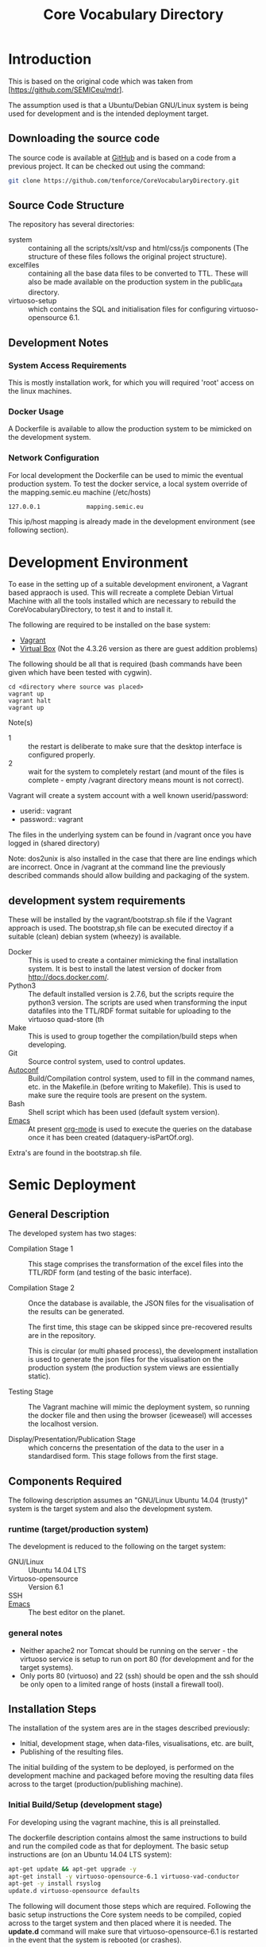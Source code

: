 #+TITLE: Core Vocabulary Directory

* Introduction
This is based on the original code which was taken from
[https://github.com/SEMICeu/mdr].

The assumption used is that a Ubuntu/Debian GNU/Linux system is being
used for development and is the intended deployment target.

** Downloading the source code
The source code is available at [[https://github.com/tenforce/CoreVocabularyDirectory.git][GitHub]] and is based on a code from a
previous project. It can be checked out using the command:

#+BEGIN_SRC bash
git clone https://github.com/tenforce/CoreVocabularyDirectory.git
#+END_SRC

** Source Code Structure
The repository has several directories:
- system :: containing all the scripts/xslt/vsp and html/css/js
            components (The structure of these files follows the
            original project structure).
- excelfiles :: containing all the base data files to be converted to
            TTL.  These will also be made available on the
            production system in the public_data directory.
- virtuoso-setup :: which contains the SQL and initialisation files for
          configuring virtuoso-opensource 6.1.
** Development Notes
*** System Access Requirements
This is mostly installation work, for which you will required 'root'
access on the linux machines.
*** Docker Usage
A Dockerfile is available to allow the production system to be
mimicked on the development system.
*** Network Configuration
For local development the Dockerfile can be used to mimic the eventual
production system. To test the docker service, a local system override
of the mapping.semic.eu machine (/etc/hosts)

#+BEGIN_SRC bash
127.0.0.1             mapping.semic.eu
#+END_SRC

This ip/host mapping is already made in the development environment
(see following section).

* Development Environment
To ease in the setting up of a suitable development environent, a
Vagrant based appraoch is used. This will recreate a complete Debian
Virtual Machine with all the tools installed which are necessary to
rebuild the CoreVocabularyDirectory, to test it and to install it.

The following are required to be installed on the base system:

- [[https://www.vagrantup.com/][Vagrant]]
- [[https://www.virtualbox.org/][Virtual Box]] (Not the 4.3.26 version as there are guest addition
  problems)

The following should be all that is required (bash commands have been
given which have been tested with cygwin).

#+BEGIN_SRC
cd <directory where source was placed>
vagrant up
vagrant halt
vagrant up
#+END_SRC

Note(s)
- 1 :: the restart is deliberate to make sure that the desktop
       interface is configured properly.
- 2 :: wait for the system to completely restart (and mount of the
       files is complete - empty /vagrant directory means mount is 
       not correct).

Vagrant will create a system account with a well known
userid/password:

- userid:: vagrant
- password:: vagrant

The files in the underlying system can be found in /vagrant once
you have logged in (shared directory)

Note: dos2unix is also installed in the case that there are line
endings which are incorrect. Once in /vagrant at the command line the
previously described commands should allow building and packaging of
the system.

** development system requirements
These will be installed by the vagrant/bootstrap.sh file if the
Vagrant approach is used. The bootstrap,sh file can be executed
directoy if a suitable (clean) debian system (wheezy) is available.

- Docker ::
           This is used to create a container mimicking the final
           installation system. It is best to install the latest
           version of docker from [[http://docs.docker.com/][http://docs.docker.com/]].
- Python3 ::
           The default installed version is 2.7.6, but the scripts
            require the python3 version. The scripts are used when
            transforming the input datafiles into the TTL/RDF format
            suitable for uploading to the virtuoso quad-store (th
- Make ::  This is used to group together the compilation/build steps
           when developing.
- Git ::   Source control system, used to control updates.
- [[https://www.gnu.org/software/autoconf/][Autoconf]] :: Build/Compilation control system, used to fill in the
              command names, etc. in the Makefile.in (before writing
              to Makefile). This is used to make sure the require
              tools are present on the system.
- Bash ::  Shell script which has been used (default system version).
- [[Http://Www.Gnu.Org/Software/Emacs/][Emacs]] :: At present [[http://orgmode.org/][org-mode]] is used to execute the queries on the 
           database once it has been created (dataquery-isPartOf.org).

Extra's are found in the bootstrap.sh file.

* Semic Deployment
** General Description
The developed system has two stages:
- Compilation Stage 1 ::
     This stage comprises the transformation of the excel files into
     the TTL/RDF form (and testing of the basic interface).

- Compilation Stage 2 :: 
     Once the database is available, the JSON files
     for the visualisation of the results can be generated.

     The first time, this stage can be skipped since pre-recovered 
     results are in the repository.

     This is circular (or multi phased process), the development
     installation is used to generate the json files for the
     visualisation on the production system (the production system views
     are essientially static).

- Testing Stage ::
     The Vagrant machine will mimic the deployment system, so 
     running the docker file and then using the browser (iceweasel)
     will accesses the localhost version.

- Display/Presentation/Publication Stage :: 
     which concerns the presentation of the data to the user in a
     standardised form. This stage follows from the first stage.
** Components Required
The following description assumes an "GNU/Linux Ubuntu 14.04 (trusty)"
system is the target system and also the development system.
*** runtime (target/production system)
The development is reduced to the following on the target system:
- GNU/Linux ::
  Ubuntu 14.04 LTS
- Virtuoso-opensource ::
  Version 6.1
- SSH ::
- [[Http://Www.Gnu.Org/Software/Emacs/][Emacs]] ::  The best editor on the planet.
*** general notes
- Neither apache2 nor Tomcat should be running on the server - the
  virtuoso service is setup to run on port 80 (for development and for
  the target systems).
- Only ports 80 (virtuoso) and 22 (ssh) should be open and the ssh
  should be only open to a limited range of hosts (install a firewall
  tool).
** Installation Steps
The installation of the system ares are in the stages described
previously:
- Initial, development stage, when data-files, visualisations,
  etc. are built,
- Publishing of the resulting files.
The initial building of the system to be deployed, is performed on the
development machine and packaged before moving the resulting data
files across to the target (production/publishing machine). 
*** Initial Build/Setup (development stage)
For developing using the vagrant machine, this is all preinstalled.

The dockerfile description contains almost the same instructions to
build and run the compiled code as that for deployment. The basic
setup instructions are (on an Ubuntu 14.04 LTS system):

#+BEGIN_SRC bash
apt-get update && apt-get upgrade -y
apt-get install -y virtuoso-opensource-6.1 virtuoso-vad-conductor
apt-get -y install rsyslog
update.d virtuoso-opensource defaults
#+END_SRC

The following will document those steps which are required. Following
the basic setup instructions the Core system needs to be compiled,
copied across to the target system and then placed where it is needed.
The *update.d* command will make sure that virtuoso-opensource-6.1 is
restarted in the event that the system is rebooted (or crashes).

**** Development Requirements
The following will install most of the basic packages required.

#+BEGIN_SRC bash
apt-get install autoconf make tar git gzip
#+END_SRC

Any missed packages, etc. should then be trapped when initialising the
build system.

**** Initialising the Build system

#+BEGIN_SRC bash
autoconf
./configure 
#+END_SRC

[[https://www.gnu.org/software/autoconf/][Autoconf]] will generate from the configure.ac file and configure
script.  The configure script, when executed will check that the
needed tools have been installed and are in the PATH. 

Note: Many of the top level files are converted/generated by the 
confugure script. 

**** Compiling the system

In the home directory type (of the git clone):

#+BEGIN_SRC bash
make image
#+END_SRC

*make image* will build the image from all the necessary components.

**** Creating the visualisation JSON files (Stage 2)
There are two visualisation files which have to be created before
deploying the final system. These are:

- cvflare.json ::
                 the core vocabularies mapping tree data
- flare.json :: 
                 the dcat-ap to ODS mapping tree.

In both cases the following steps are required:

1. Start the docker image on the development machine (make run)
2. Using emacs/[[http://orgmode.org/][org-mode]] execute the queries found in
   dataquery-isPartOf.org (C-c C-c within the blocks of
   code)
3. Stop the docker image (C-c will kill it)
4. Convert the query results files to the JSON format using the *make
   image* command which will take the produced *link* files and using
   a script convert them into the .JSON description used in the
   visualisations (as well as start the docker image). The
   visualisations are based on the [[http://d3js.org/][d3.js]] javascript facilities for
   data driven documents.

The updated JSON file will now be available when the docker image is
restarted using:

#+BEGIN_SRC bash
make image run
#+END_SRC

**** Testing the created file and service view (Stage X)

The easiest way to test the created view is to open a (iseweasal)
browser at:

   http://mapping.semic.eu/

which will (in the Vagrant machine) have been aliased to the
localhost.  Simple browsing will then test if the files have been
created correctly.

The visualisations should also be checked that the respective pages
are accessible:

- [[http://vocabs.tenforce.com/vdm/visualisation/cvtree.html][Core vocabularies Tree]]
- [[http://vocabs.tenforce.com/vdm/visualisation/tree.html][DCAT-AP to ODS Mapping Tree view]]

If these files and the other links are working correctly the created
files can then be moved to the remote system. In addition to the /vdm/
files, there should also be access to the virtuoso conductor
application:

- [[http://mapping.semic.eu/conductor][Virtuoso Conductor Access Point]]

**** Copying the files across to the production/target system

Note: Production or Target system should be backed-up before moving
the new version of the files across to the system. To create the
structure of the files to be copied across, use the following command.

#+BEGIN_SRC bash
make vdm.tgz
scp vdm.tgz root@<ip-of-target-system>:
#+END_SRC

The *make vdm.tgz* command will create a directory called *vdm*
which will contain a copy of all the files to be copied and installed
on the target system. The *scp* will copy the files onto the remote
system (as root).
**** Placement of the files
On the target system (*ssh* would do) the following is required:
- switch off/uninstall the apache2 and tomcat7 services 
  (virtuoso will be on port 80)
  - Note :: Other configuration will be needed if those services are needed.
- Unpack the vdm.tgz file in the /var/lib/<virtuoso-opensource>/vsp
  directory
- Restart the virtuoso-opensource service.
**** Virtuoso Setup
***** Setup of the virtuoso redirects
There are several URL mappings which are required for the viewing of
the data files to be successful. These are:

| /vdm/id/(.*)                              | /vdm/doc/$s1                                       |
| /vdm/doc/([^/.]*)(?:/([^/.]*))?(?:.(.*))? | /vdm/description.vsp?namespace=$U1&type=$U2&id=$U3 |
| /vdm/about/([^/]*)/(.*)                   | /vdm/description.vsp?format=$U1&uri=$s2            |
| /vdm/search(.*)                           | /vdm/search.vsp$s1                                 |
| /                                         | /vdm/                                              |

The file vhost_export_vspx.sql contains these definitions and doing
the following will load this file into virtuoso (using isql-vt[fn:3])

#+BEGIN_SRC bash
isql < vhost_export_vspx.sql
#+END_SRC

These should then be visible in the virtuoso conductor (XXX). The
vhost_export_vspx.sql file will also create a redirect from / to /vdm
so that access to http://mapping.semic.eu will be point to the root of
the system. It will need to be changed for a domain name other than
mapping.semic.eu.

***** Update the port number setting

#+BEGIN_SRC bash
ServerPort                  = 80
#+END_SRC

The virtuoso.ini file can be moved to the correct place
(ie. /etc/virtuoso-opensource-6.1)

#+BEGIN_SRC bash
service virtuoso-opensource-6.1 restart
#+END_SRC

****** Note(s) on Virtuoso
- 1 :: It is also recommended that the default virtuoso-opensource password
       be changed once it has been installed on the target system.
- 2 :: The description of virtuoso is for a specific setup, changes
       to that setup will require changes to the creation/initialisation 
       setup scripts (possibly re-exporting as neede).
***** Files to load
There are several data files[fn:4] which need to be uploaded into the
virtuoso RDF store. The first are generated from the excel files:

- data.ttl :: The core directory mapping directory data
- dcatods.ttl :: The DCAT-AP ODS Mapping 
- dcatapsdmx.ttl :: The DCAT-AP SDMX Mappings

While the following are static files which are included to enhance the
view of the excel file data:

- skos.rdf :: SKOS definitions
- adms-v0.2.rdf :: ADMS definiions
- etc. ::

***** Loading into Virtuoso
Using the virtuoso conductor>quad store, upload the datafiles into the
http://mapping.semic.eu/webDAV graph.
***** Cleaning the database
When rebuilding the database (upgrade, etc.) the following command
can be used in the conductor/isql window[fn:2]. 

#+BEGIN_SRC bash
RDF_GLOBAL_RESET ();
#+END_SRC

This will reset the database, so it has to be rebuilt from scratch.
*** Monitoring the deployed service
The easiest way to monitor the accessibility of the deployed service
is to use one of the public monitoring tools (e.g. [[http://uptimerobot.com][Uptime Robot]]). This
accepts a URL and pings that URL every hour or so, sending an email
when the status changes (Up or Down).

Google-Analytics is also activated in this code, the key is found in
system/configure.sh (can be changed as needed - at present this one at
tenforce).
** Development Support
The components required for developing the system are given above.

The main simplification in the development process has been the
description of a *docker* container for the runtime part of the
system, in a way which simulates the target machine.

For local development, the dockerfile can be used to mimic the
eventual system. This approach requires a *local* development system
override of the IP of the vocabs.tenforce.com machine (i.e an
additional line in */etc/hosts*):

#+BEGIN_SRC bash
127.0.0.1             mapping.semic.eu
#+END_SRC

Note: This will mean accesses to http://mapping.semic.eu/vdm will
go to the localhost, rather than the target machine[fn:1]. A second
simplication is that a makefile has been created with basic targets:

#+BEGIN_SRC bash
make image run
#+END_SRC

This will build the docker image and will start the image for testing
(i.e. the run target).
* Production System Operation
** Service control
Once deployed on the target system, the semic system will run as a
virtuoso based set of web-pages. For further information on the
virtuoso, the documentation of virtuoso should be consulted. The
virtuoso service will have the
** Monitoring Accessibility
This can be achieved using one of the commonly used online services to
access a service page every hour or so (e.g. [[https://uptimerobot.com][uptimerobot]]).
* Changing the Setup (Domain Name, etc.)
** Changing the Domain Name

Changing the domain name part of the build and installation should be
easy enough, since the name is located in *configure.ac*
(IPNAME). This is then used throughout the various files (filename
extension typically *.in*).

It will be necessary to completely rebuild the system for this change
to take effect (and the configure.ac will have to be processed again 
with *autoconf*). 

The visualisation data will also have to be updated.

** Changing the URL path (i.e. /vdm/ part of the URL). 

This is more complex, but a regular expression search will find all the
places which have to be updated (i.e. /egrep -R vdm */)

Everything will have to be rebuild after such a change.

* Footnotes

[fn:1] Suggestion would be to do development in a virtual machine, so
testing of the target will be possible via the underlying OS.

[fn:2] DBA password will be required.

[fn:3] DBA password will be required for this.

[fn:4] Note: since the ip address with likely be referencing the
localhost, rather than the target machine. The target ip address will
have to be used to access the conductor on the target machine
(i.e. http://XXX.YY.ZZ.AA/conductor).
